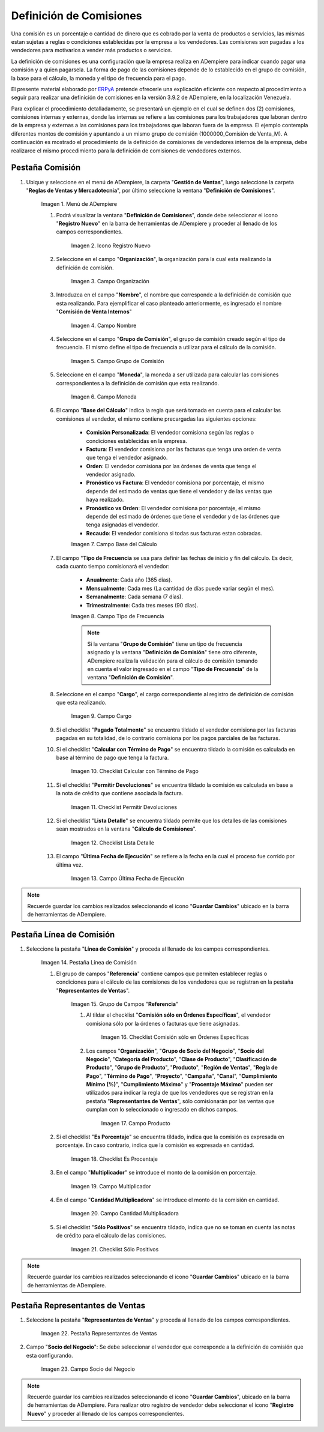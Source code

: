 .. _ERPyA: http://erpya.com
.. |Menú de ADempiere 1| image:: resources/menu1.png
.. |Icono Registro Nuevo 1| image:: resources/nuevo1.png
.. |Campo Organización 1| image:: resources/org1.png 
.. |Campo Nombre 1| image:: resources/nombre1.png
.. |Campo Grupo de Comisión| image:: resources/grupo1.png
.. |Campo Moneda| image:: resources/moneda1.png
.. |Campo Base de Cálculo| image:: resources/basecalc1.png
.. |Campo Tipo de Frecuencia 1| image:: resources/frecuencia1.png
.. |Campo Cargo| image:: resources/cargo1.png
.. |Checklist Calcular con Término de Pago| image:: resources/checktermino1.png
.. |Checklist Permitir Devoluciones| image:: resources/perdevo1.png
.. |Checklist Lista Detalle| image:: resources/listadeta1.png
.. |Campo Última Fecha de Ejecución| image:: resources/fechaulti1.png
.. |Pestaña Línea de Comisión| image:: resources/pest1.png
.. |Grupo de Campos Referencia| image:: resources/camposrefe1.png
.. |Checklist Comisión sólo en Órdenes Específicas| image:: resources/ordenespe1.png
.. |Campo Producto| image:: resources/producto1.png
.. |Checklist Es Porcentaje| image:: resources/esporcen1.png
.. |Campo Multiplicador| image:: resources/multiplicador1.png
.. |Campo Cantidad Multiplicadora| image:: resources/cantmulti1.png
.. |Checklist Sólo Positivos| image:: resources/soloposi1.png
.. |Pestaña Representantes de Ventas| image:: resources/pest2.png
.. |Campo Socio del Negocio| image:: resources/socio1.png

.. _documento/definicion-comisiones:

**Definición de Comisiones**
============================

Una comisión es un porcentaje o cantidad de dinero que es cobrado por la venta de productos o servicios, las mismas estan sujetas a reglas o condiciones establecidas por la empresa a los vendedores. Las comisiones son pagadas a los vendedores para motivarlos a vender más productos o servicios.

La definición de comisiones es una configuración que la empresa realiza en ADempiere para indicar cuando pagar una comisión y a quien pagarsela. La forma de pago de las comisiones depende de lo establecido en el grupo de comisión, la base para el cálculo, la moneda y el tipo de frecuencia para el pago.

El presente material elaborado por `ERPyA`_ pretende ofrecerle una explicación eficiente con respecto al procedimiento a seguir para realizar una definición de comisiones en la versión 3.9.2 de ADempiere, en la localización Venezuela. 

Para explicar el procedimiento detalladamente, se presentará un ejemplo en el cual se definen dos (2) comisiones, comisiones internas y externas, donde las internas se refiere a las comisiones para los trabajadores que laboran dentro de la empresa y externas a las comisiones para los trabajadores que laboran fuera de la empresa. El ejemplo contempla diferentes montos de comisión y apuntando a un mismo grupo de comisión (1000000_Comisión de Venta_M). A continuación es mostrado el procedimiento de la definición de comisiones de vendedores internos de la empresa, debe realizarce el mismo procedimiento para la definición de comisiones de vendedores externos.

**Pestaña Comisión**
********************

#. Ubique y seleccione en el menú de ADempiere, la carpeta "**Gestión de Ventas**", luego seleccione la carpeta "**Reglas de Ventas y Mercadotecnia**", por último seleccione la ventana "**Definición de Comisiones**".

    |Menú de ADempiere 1|

    Imagen 1. Menú de ADempiere

    #. Podrá visualizar la ventana "**Definición de Comisiones**", donde debe seleccionar el icono "**Registro Nuevo**" en la barra de herramientas de ADempiere y proceder al llenado de los campos correspondientes.

        |Icono Registro Nuevo 1|

        Imagen 2. Icono Registro Nuevo

    #. Seleccione en el campo "**Organización**", la organización para la cual esta realizando la definición de comisión.

        |Campo Organización 1|

        Imagen 3. Campo Organización

    #. Introduzca en el campo "**Nombre**", el nombre que corresponde a la definición de comisión que esta realizando. Para ejemplificar el caso planteado anteriormente, es ingresado el nombre "**Comisión de Venta Internos**" 

        |Campo Nombre 1|

        Imagen 4. Campo Nombre

    #. Seleccione en el campo "**Grupo de Comisión**", el grupo de comisión creado según el tipo de frecuencia. El mismo define el tipo de frecuencia a utilizar para el cálculo de la comisión.

        |Campo Grupo de Comisión|

        Imagen 5. Campo Grupo de Comisión

    #. Seleccione en el campo "**Moneda**", la moneda a ser utilizada para calcular las comisiones correspondientes a la definición de comisión que esta realizando.

        |Campo Moneda|

        Imagen 6. Campo Moneda

    #. El campo "**Base del Cálculo**" indica la regla que será tomada en cuenta para el calcular las comisiones al vendedor, el mismo contiene precargadas las siguientes opciones:
    
        - **Comisión Personalizada**: El vendedor comisiona según las reglas o condiciones establecidas en la empresa.
        - **Factura**: El vendedor comisiona por las facturas que tenga una orden de venta que tenga el vendedor asignado.
        - **Orden**: El vendedor comisiona por las órdenes de venta que tenga el vendedor asignado.
        - **Pronóstico vs Factura**: El vendedor comisiona por porcentaje, el mismo depende del estimado de ventas que tiene el vendedor y de las ventas que haya realizado.
        - **Pronóstico vs Orden**: El vendedor comisiona por porcentaje, el mismo depende del estimado de órdenes que tiene el vendedor y de las órdenes que tenga asignadas el vendedor.
        - **Recaudo**: El vendedor comisiona si todas sus facturas estan cobradas.


        |Campo Base de Cálculo|

        Imagen 7. Campo Base del Cálculo

    #. El campo "**Tipo de Frecuencia** se usa para definir las fechas de inicio y fin del cálculo. Es decir, cada cuanto tiempo comisionará el vendedor:

        - **Anualmente**: Cada año (365 días). 

        - **Mensualmente**: Cada mes (La cantidad de días puede variar según el mes).

        - **Semanalmente**: Cada semana (7 días).

        - **Trimestralmente**: Cada tres meses (90 días).
        

        |Campo Tipo de Frecuencia 1|

        Imagen 8. Campo Tipo de Frecuencia

        .. note:: 

            Si la ventana "**Grupo de Comisión**" tiene un tipo de frecuencia asignado y la ventana "**Definición de Comisión**" tiene otro diferente, ADempiere realiza la validación para el cálculo de comisión tomando en cuenta el valor ingresado en el campo "**Tipo de Frecuencia**" de la ventana "**Definición de Comisión**".

    #. Seleccione en el campo "**Cargo**", el cargo correspondiente al registro de definición de comisión que esta realizando. 

        |Campo Cargo|

        Imagen 9. Campo Cargo

    #. Si el checklist "**Pagado Totalmente**" se encuentra tildado el vendedor comisiona por las facturas pagadas en su totalidad, de lo contrario comisiona por los pagos parciales de las facturas.

    #. Si el checklist "**Calcular con Término de Pago**" se encuentra tildado la comisión es calculada en base al término de pago que tenga la factura.

        |Checklist Calcular con Término de Pago|

        Imagen 10. Checklist Calcular con Término de Pago

    #. Si el checklist "**Permitir Devoluciones**" se encuentra tildado la comisión es calculada en base a la nota de crédito que contiene asociada la factura.

        |Checklist Permitir Devoluciones|

        Imagen 11. Checklist Permitir Devoluciones

    #. Si el checklist "**Lista Detalle**" se encuentra tildado permite que los detalles de las comisiones sean mostrados en la ventana "**Cálculo de Comisiones**".


        |Checklist Lista Detalle|

        Imagen 12. Checklist Lista Detalle


    #. El campo "**Última Fecha de Ejecución**" se refiere a la fecha en la cual el proceso fue corrido por última vez.

        |Campo Última Fecha de Ejecución|

        Imagen 13. Campo Última Fecha de Ejecución

.. note:: 

    Recuerde guardar los cambios realizados seleccionando el icono "**Guardar Cambios**" ubicado en la barra de herramientas de ADempiere.

**Pestaña Línea de Comisión**
*****************************

#. Seleccione la pestaña "**Línea de Comisión**" y proceda al llenado de los campos correspondientes.

    |Pestaña Línea de Comisión|

    Imagen 14. Pestaña Línea de Comisión

    #. El grupo de campos "**Referencia**" contiene campos que permiten establecer reglas o condiciones para el cálculo de las comisiones de los vendedores que se registran en la pestaña "**Representantes de Ventas**".

        |Grupo de Campos Referencia|

        Imagen 15. Grupo de Campos "**Referencia**"

        #. Al tildar el checklist "**Comisión sólo en Órdenes Específicas**", el vendedor comisiona sólo por la órdenes o facturas que tiene asignadas.

            |Checklist Comisión sólo en Órdenes Específicas|

            Imagen 16. Checklist Comisión sólo en Órdenes Específicas

        #. Los campos "**Organización**", "**Grupo de Socio del Negocio**", "**Socio del Negocio**", "**Categoría del Producto**", "**Clase de Producto**", "**Clasificación de Producto**", "**Grupo de Producto**", "**Producto**", "**Región de Ventas**", "**Regla de Pago**", "**Término de Pago**", "**Proyecto**", "**Campaña**", "**Canal**", "**Cumplimiento Mínimo (%)**", "**Cumplimiento Máximo**" y "**Procentaje Máximo**" pueden ser utilizados para indicar la regla de que los vendedores que se registran en la pestaña "**Representantes de Ventas**", sólo comisionarán por las ventas que cumplan con lo seleccionado o ingresado en dichos campos.

            |Campo Producto|

            Imagen 17. Campo Producto

    #. Si el checklist "**Es Porcentaje**" se encuentra tildado, indica que la comisión es expresada en porcentaje. En caso contrario, indica que la comisión es expresada en cantidad.

        |Checklist Es Porcentaje|

        Imagen 18. Checklist Es Procentaje

    #. En el campo "**Multiplicador**" se introduce el monto de la comisión en porcentaje.

        |Campo Multiplicador|

        Imagen 19. Campo Multiplicador

    #. En el campo "**Cantidad Multiplicadora**" se introduce el monto de la comisión en cantidad.

        |Campo Cantidad Multiplicadora|

        Imagen 20. Campo Cantidad Multiplicadora

    #. Si el checklist "**Sólo Positivos**" se encuentra tildado, indica que no se toman en cuenta las notas de crédito para el cálculo de las comisiones.

        |Checklist Sólo Positivos|

        Imagen 21. Checklist Sólo Positivos

.. note:: 

    Recuerde guardar los cambios realizados seleccionando el icono "**Guardar Cambios**" ubicado en la barra de herramientas de ADempiere.

**Pestaña Representantes de Ventas**
************************************

#. Seleccione la pestaña "**Representantes de Ventas**" y proceda al llenado de los campos correspondientes.

    |Pestaña Representantes de Ventas|

    Imagen 22. Pestaña Representantes de Ventas

#. Campo "**Socio del Negocio**": Se debe seleccionar el vendedor que corresponde a la definición de comisión que esta configurando.

    |Campo Socio del Negocio|

    Imagen 23. Campo Socio del Negocio

.. note:: 

    Recuerde guardar los cambios realizados seleccionando el icono "**Guardar Cambios**", ubicado en la barra de herramientas de ADempiere. Para realizar otro registro de vendedor debe seleccionar el icono "**Registro Nuevo**" y proceder al llenado de los campos correspondientes.

